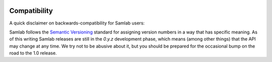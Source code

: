 .. _compatibility:

.. image:: ../artwork/samlab.png
  :width: 200px
  :align: right

Compatibility
=============

A quick disclaimer on backwards-compatibility for Samlab users:

Samlab follows the `Semantic Versioning <http://semver.org>`_ standard for
assigning version numbers in a way that has specific meaning.  As of this
writing Samlab releases are still in the `0.y.z` development phase, which
means (among other things) that the API may change at any time.  We try not to
be abusive about it, but you should be prepared for the occasional bump on the
road to the 1.0 release.


